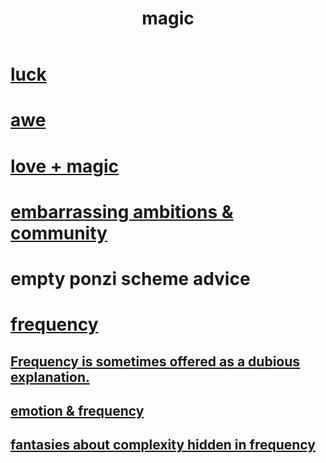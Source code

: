 :PROPERTIES:
:ID:       18f5276c-8d23-4aea-be2b-ef364772d448
:END:
#+title: magic
* [[id:94ad699e-517a-4424-b3bf-7a0f0427f385][luck]]
* [[id:b745d109-6d7f-4638-beab-97bd26c8a936][awe]]
* [[id:7884d437-6065-4e05-bf06-e2a0771cf507][love + magic]]
* [[id:12039f3b-10ed-488f-a2d3-d934aba4f022][embarrassing ambitions & community]]
* empty ponzi scheme advice
* [[id:cb9fc0dd-9f72-4f52-9a46-84123b4f971e][frequency]]
** [[id:c73a2101-5ca7-45a0-ab85-51ad3953523c][Frequency is sometimes offered as a dubious explanation.]]
** [[id:82fbcfc0-61ea-4f30-82e5-3eb5148a16cf][emotion & frequency]]
** [[id:c97e87f7-2b1a-4033-bfae-9409f2f39009][fantasies about complexity hidden in frequency]]
